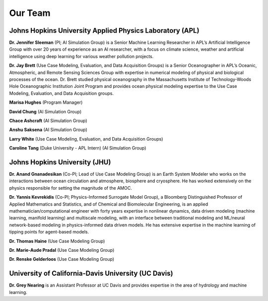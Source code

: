 .. _people:

========
Our Team
========

Johns Hopkins University Applied Physics Laboratory (APL)
---------------------------------------------------------

**Dr. Jennifer Sleeman** (PI; AI Simulation Group) is a Senior Machine Learning Researcher in APL’s Artificial
Intelligence Group with over 20 years of experience as an AI researcher, with a focus on climate science, weather and
artificial intelligence using deep learning for various weather pollution projects.

**Dr. Jay Brett** (Use Case Modeling, Evaluation, and Data Acquisition Groups) is a Senior Oceanographer in APL’s
Oceanic, Atmospheric, and Remote Sensing Sciences Group with expertise in numerical modeling of physical and biological
processes of the ocean. Dr. Brett studied physical oceanography in the Massachusetts Institute of Technology-Woods Hole
Oceanographic Institution Joint Program and provides ocean physical modeling expertise to the Use Case Modeling,
Evaluation, and Data Acquisition groups.

**Marisa Hughes** (Program Manager)

**David Chung** (AI Simulation Group)

**Chace Ashcraft** (AI Simulation Group)

**Anshu Saksena** (AI Simulation Group)

**Larry White** (Use Case Modeling, Evaluation, and Data Acquisition Groups)

**Caroline Tang** (Duke University - APL Intern) (AI Simulation Group)

Johns Hopkins University (JHU)
------------------------------
**Dr. Anand Gnanadesikan** (Co-PI; Lead of Use Case Modeling Group) is an Earth System Modeler who works on the
interactions between ocean circulation and atmosphere, biosphere and cryosphere. He has worked extensively on the
physics responsible for setting the magnitude of the AMOC.

**Dr. Yannis Kevrekidis** (Co-PI; Physics-Informed Surrogate Model Group), a Bloomberg Distinguished Professor of
Applied Mathematics and Statistics, and of Chemical and Biomolecular Engineering, is an applied
mathematician/computational engineer with forty years expertise in nonlinear dynamics, data driven modeling
(machine learning, manifold learning) and multiscale modeling, with an interface between traditional modeling and
ML/neural network-based modeling in physics-informed data driven models. He has extensive expertise in the machine
learning of tipping points for agent-based models.

**Dr. Thomas Haine** (Use Case Modeling Group)

**Dr. Marie-Aude Pradal** (Use Case Modeling Group)

**Dr. Renske Gelderloos** (Use Case Modeling Group)


University of California-Davis University (UC Davis)
----------------------------------------------------
**Dr. Grey Nearing** is an Assistant Professor at UC Davis and provides expertise in the area of hydrology and machine
learning.

